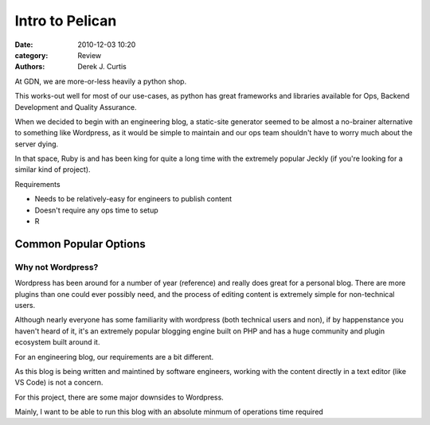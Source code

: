 Intro to Pelican
================

:date: 2010-12-03 10:20
:category: Review
:authors: Derek J. Curtis

At GDN, we are more-or-less heavily a python shop.

This works-out well for most of our use-cases, as python
has great frameworks and libraries available for Ops, Backend
Development and Quality Assurance.

When we decided to begin with an engineering blog, a static-site
generator seemed to be almost a no-brainer alternative to something
like Wordpress, as it would be simple to maintain and our ops team
shouldn't have to worry much about the server dying.

In that space, Ruby is and has been king for quite a long time with
the extremely popular Jeckly (if you're looking for a similar kind of
project).

Requirements

* Needs to be relatively-easy for engineers to publish content
* Doesn't require any ops time to setup
* R


Common Popular Options
----------------------

Why not Wordpress?
^^^^^^^^^^^^^^^^^^

Wordpress has been around for a number of year (reference) and really does
great for a personal blog.  There are more plugins than one could ever
possibly need, and the process of editing content is extremely simple for
non-technical users.

Although nearly everyone has some familiarity with wordpress (both technical
users and non), if by happenstance you haven't heard of it, it's an
extremely popular blogging engine built on PHP and has a huge community 
and plugin ecosystem built around it.

For an engineering blog, our requirements are a bit different.

As this blog is being written and maintined by software engineers, working
with the content directly in a text editor (like VS Code) is not a concern.

For this project, there are some major downsides to Wordpress.

Mainly, I want to be able to run this blog with an absolute minmum
of operations time required


